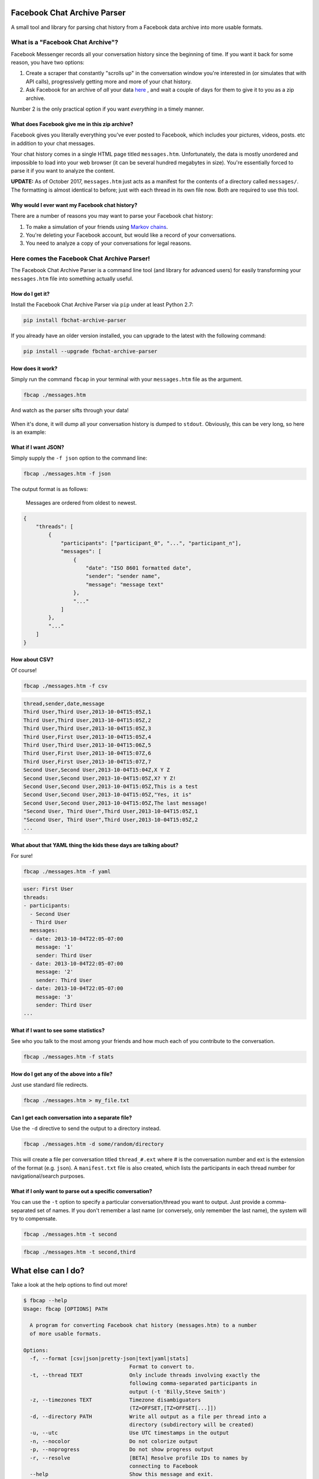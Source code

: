 Facebook Chat Archive Parser
============================

|PyPI Version| |Python Versions| |Build Status|

A small tool and library for parsing chat history from a Facebook data
archive into more usable formats.

What is a "Facebook Chat Archive"?
----------------------------------

Facebook Messenger records all your conversation history since the
beginning of time. If you want it back for some reason, you have two
options:

1. Create a scraper that constantly "scrolls up" in the conversation
   window you're interested in (or simulates that with API calls),
   progressively getting more and more of your chat history.

2. Ask Facebook for an archive of *all* your data
   `here <https://www.facebook.com/dyi>`__ , and wait a couple of days
   for them to give it to you as a zip archive.

Number 2 is the only practical option if you want *everything* in a
timely manner.

What does Facebook give me in this zip archive?
~~~~~~~~~~~~~~~~~~~~~~~~~~~~~~~~~~~~~~~~~~~~~~~

Facebook gives you literally everything you've ever posted to Facebook,
which includes your pictures, videos, posts. etc in addition to your
chat messages.

Your chat history comes in a single HTML page titled ``messages.htm``.
Unfortunately, the data is mostly unordered and impossible to load into
your web browser (it can be several hundred megabytes in size). You're
essentially forced to parse it if you want to analyze the content.

**UPDATE:** As of October 2017, ``messages.htm`` just acts as a manifest
for the contents of a directory called ``messages/``. The formatting is
almost identical to before; just with each thread in its own file now.
Both are required to use this tool.

Why would I ever want my Facebook chat history?
~~~~~~~~~~~~~~~~~~~~~~~~~~~~~~~~~~~~~~~~~~~~~~~

There are a number of reasons you may want to parse your Facebook chat
history:

1. To make a simulation of your friends using `Markov
   chains <https://en.wikipedia.org/wiki/Markov_chain>`__.
2. You're deleting your Facebook account, but would like a record of
   your conversations.
3. You need to analyze a copy of your conversations for legal reasons.

Here comes the Facebook Chat Archive Parser!
--------------------------------------------

The Facebook Chat Archive Parser is a command line tool (and library for
advanced users) for easily transforming your ``messages.htm`` file into
something actually useful.

How do I get it?
~~~~~~~~~~~~~~~~

Install the Facebook Chat Archive Parser via ``pip`` under at least
Python 2.7:

.. code:: bash

    pip install fbchat-archive-parser

If you already have an older version installed, you can upgrade to the latest with the following command:

.. code:: bash

    pip install --upgrade fbchat-archive-parser

How does it work?
~~~~~~~~~~~~~~~~~

Simply run the command ``fbcap`` in your terminal with your
``messages.htm`` file as the argument.

.. code:: bash

    fbcap ./messages.htm

And watch as the parser sifts through your data!

.. figure:: https://zippy.gfycat.com/SpitefulSnivelingBluebreastedkookaburra.gif
   :alt: Processing gif

When it's done, it will dump all your conversation history is dumped to
``stdout``. Obviously, this can be very long, so here is an example:

.. figure:: http://i.imgur.com/ZgHjUST.png
   :alt: Results

What if I want JSON?
~~~~~~~~~~~~~~~~~~~~

Simply supply the ``-f json`` option to the command line:

.. code:: bash

    fbcap ./messages.htm -f json

The output format is as follows:

    Messages are ordered from oldest to newest.

.. code:: json

    {
        "threads": [
            {
                "participants": ["participant_0", "...", "participant_n"],
                "messages": [
                    {
                        "date": "ISO 8601 formatted date",
                        "sender": "sender name",
                        "message": "message text"
                    },
                    "..."
                ]
            },
            "..."
        ]
    }

How about CSV?
~~~~~~~~~~~~~~

Of course!

.. code:: bash

    fbcap ./messages.htm -f csv

.. code:: text

    thread,sender,date,message
    Third User,Third User,2013-10-04T15:05Z,1
    Third User,Third User,2013-10-04T15:05Z,2
    Third User,Third User,2013-10-04T15:05Z,3
    Third User,First User,2013-10-04T15:05Z,4
    Third User,Third User,2013-10-04T15:06Z,5
    Third User,First User,2013-10-04T15:07Z,6
    Third User,First User,2013-10-04T15:07Z,7
    Second User,Second User,2013-10-04T15:04Z,X Y Z
    Second User,Second User,2013-10-04T15:05Z,X? Y Z!
    Second User,Second User,2013-10-04T15:05Z,This is a test
    Second User,Second User,2013-10-04T15:05Z,"Yes, it is"
    Second User,Second User,2013-10-04T15:05Z,The last message!
    "Second User, Third User",Third User,2013-10-04T15:05Z,1
    "Second User, Third User",Third User,2013-10-04T15:05Z,2
    ...

What about that YAML thing the kids these days are talking about?
~~~~~~~~~~~~~~~~~~~~~~~~~~~~~~~~~~~~~~~~~~~~~~~~~~~~~~~~~~~~~~~~~

For sure!

.. code:: bash

    fbcap ./messages.htm -f yaml

.. code:: text

    user: First User
    threads:
    - participants:
      - Second User
      - Third User
      messages:
      - date: 2013-10-04T22:05-07:00
        message: '1'
        sender: Third User
      - date: 2013-10-04T22:05-07:00
        message: '2'
        sender: Third User
      - date: 2013-10-04T22:05-07:00
        message: '3'
        sender: Third User
    ...

What if I want to see some statistics?
~~~~~~~~~~~~~~~~~~~~~~~~~~~~~~~~~~~~~~

See who you talk to the most among your friends and how much each of you
contribute to the conversation.

.. code:: bash

    fbcap ./messages.htm -f stats

.. figure:: http://i.imgur.com/U2T6KwC.png
   :alt: stats image

How do I get any of the above into a file?
~~~~~~~~~~~~~~~~~~~~~~~~~~~~~~~~~~~~~~~~~~

Just use standard file redirects.

.. code:: bash

    fbcap ./messages.htm > my_file.txt

Can I get each conversation into a separate file?
~~~~~~~~~~~~~~~~~~~~~~~~~~~~~~~~~~~~~~~~~~~~~~~~~

Use the ``-d`` directive to send the output to a directory instead.

.. code:: bash

    fbcap ./messages.htm -d some/random/directory

This will create a file per conversation titled ``thread_#.ext`` where # is the conversation number and
ext is the extension of the format (e.g. ``json``). A ``manifest.txt`` file is also created, which lists
the participants in each thread number for navigational/search purposes.

What if I only want to parse out a specific conversation?
~~~~~~~~~~~~~~~~~~~~~~~~~~~~~~~~~~~~~~~~~~~~~~~~~~~~~~~~~

You can use the ``-t`` option to specify a particular
conversation/thread you want to output. Just provide a comma-separated
set of names. If you don't remember a last name (or conversely, only
remember the last name), the system will try to compensate.

.. code:: bash

    fbcap ./messages.htm -t second

.. figure:: http://i.imgur.com/3FbWIN7.png
   :alt: filter second

.. code:: bash

    fbcap ./messages.htm -t second,third

.. figure:: http://i.imgur.com/IJzD1LE.png
   :alt: filter second and third

What else can I do?
===================

Take a look at the help options to find out more!

.. code:: text

    $ fbcap --help
    Usage: fbcap [OPTIONS] PATH

      A program for converting Facebook chat history (messages.htm) to a number
      of more usable formats.

    Options:
      -f, --format [csv|json|pretty-json|text|yaml|stats]
                                      Format to convert to.
      -t, --thread TEXT               Only include threads involving exactly the
                                      following comma-separated participants in
                                      output (-t 'Billy,Steve Smith')
      -z, --timezones TEXT            Timezone disambiguators
                                      (TZ=OFFSET,[TZ=OFFSET[...]])
      -d, --directory PATH            Write all output as a file per thread into a
                                      directory (subdirectory will be created)
      -u, --utc                       Use UTC timestamps in the output
      -n, --nocolor                   Do not colorize output
      -p, --noprogress                Do not show progress output
      -r, --resolve                   [BETA] Resolve profile IDs to names by
                                      connecting to Facebook
      --help                          Show this message and exit.

Troubleshooting
===============

Why do some names appear as <some number>@facebook.com?
-------------------------------------------------------

For some reason, Facebook seems to randomly swap names for IDs. In recent times, it has gotten worse. You can
have the parser resolve the names via Facebook itself with the ``--resolve`` flag. Keep in mind, this is a beta
feature and may not work perfectly.

.. code:: text

    $ fbcap ./messages.htm -t second --resolve
    Facebook username/email: facebook_username
    Facebook password:

This requires your Facebook credentials to get accurate results. This does not relay your credentials through
any servers and is a direct connection from your computer to Facebook. Please look at the code if you are
feeling paranoid or skeptical :)

Why are some of my chat threads missing?
----------------------------------------

This is a mysterious issue on Facebook's end. From anecdotal evidence, it seems that what gets returned in your
chat archive is generally conversations with people who you have most recently talked to. Fortunately, it always
seems to be the complete history for each conversation and nothing gets truncated.

Unfortunately, this cannot be remedied unless Facebook fixes the problem on their end.

.. |PyPI Version| image:: https://badge.fury.io/py/fbchat-archive-parser.svg
    :target: https://badge.fury.io/py/fbchat-archive-parser

.. |Python Versions| image:: https://img.shields.io/pypi/pyversions/fbchat-archive-parser.svg
    :target: https://github.com/ownaginatious/fbchat-archive-parser/blob/master/setup.py

.. |Build Status| image:: https://travis-ci.org/ownaginatious/fbchat-archive-parser.svg?branch=master
   :target: https://travis-ci.org/ownaginatious/fbchat-archive-parser
